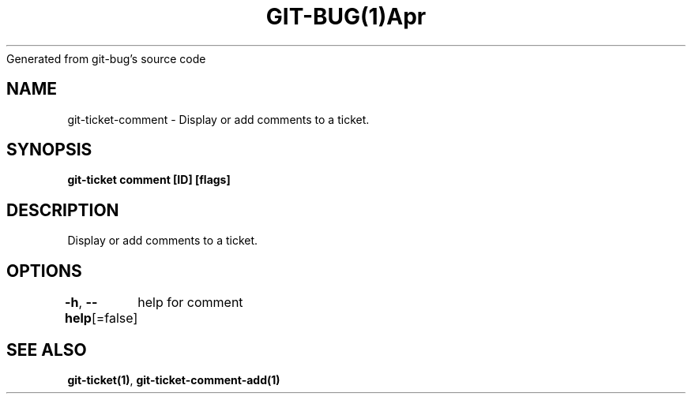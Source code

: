 .nh
.TH GIT\-BUG(1)Apr 2019
Generated from git\-bug's source code

.SH NAME
.PP
git\-ticket\-comment \- Display or add comments to a ticket.


.SH SYNOPSIS
.PP
\fBgit\-ticket comment [ID] [flags]\fP


.SH DESCRIPTION
.PP
Display or add comments to a ticket.


.SH OPTIONS
.PP
\fB\-h\fP, \fB\-\-help\fP[=false]
	help for comment


.SH SEE ALSO
.PP
\fBgit\-ticket(1)\fP, \fBgit\-ticket\-comment\-add(1)\fP
